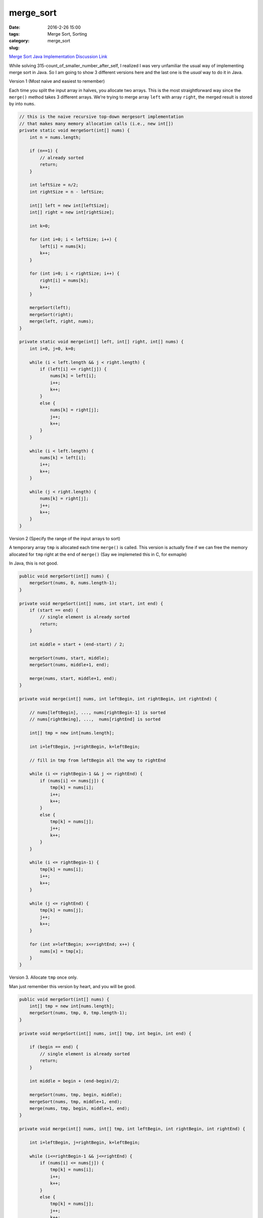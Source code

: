 merge_sort
##########

:date: 2016-2-26 15:00
:tags: Merge Sort, Sorting
:category:
:slug: merge_sort

`Merge Sort Java Implementation Discussion Link
<http://www.mathcs.emory.edu/~cheung/Courses/171/Syllabus/7-Sort/merge-sort4.html>`_

While solving 315-count_of_smaller_number_after_self, I realized I was very unfamiliar the usual way of implementing
merge sort in Java. So I am going to show 3 different versions here and the last one is the *usual* way to
do it in Java.

Version 1 (Most naive and easiest to remember)

Each time you split the input array in halves, you allocate two arrays.
This is the most straightforward way since the ``merge()`` method takes
3 different arrays. We're trying to merge array ``left`` with array ``right``,
the merged result is stored by into ``nums``.

.. code-block:: java

    // this is the naive recursive top-down mergesort implementation
    // that makes many memory allocation calls (i.e., new int[])
    private static void mergeSort(int[] nums) {
        int n = nums.length;

        if (n==1) {
            // already sorted
            return;
        }

        int leftSize = n/2;
        int rightSize = n - leftSize;

        int[] left = new int[leftSize];
        int[] right = new int[rightSize];

        int k=0;

        for (int i=0; i < leftSize; i++) {
            left[i] = nums[k];
            k++;
        }

        for (int i=0; i < rightSize; i++) {
            right[i] = nums[k];
            k++;
        }

        mergeSort(left);
        mergeSort(right);
        merge(left, right, nums);
    }

    private static void merge(int[] left, int[] right, int[] nums) {
        int i=0, j=0, k=0;

        while (i < left.length && j < right.length) {
            if (left[i] <= right[j]) {
                nums[k] = left[i];
                i++;
                k++;
            }
            else {
                nums[k] = right[j];
                j++;
                k++;
            }
        }

        while (i < left.length) {
            nums[k] = left[i];
            i++;
            k++;
        }

        while (j < right.length) {
            nums[k] = right[j];
            j++;
            k++;
        }
    }

Version 2 (Specify the range of the input arrays to sort)

A temporary array ``tmp`` is allocated each time ``merge()`` is called.
This version is actually fine if we can free the memory allocated for
``tmp`` right at the end of ``merge()`` (Say we implemeted this in C, for exmaple)

In Java, this is not good.

.. code-block:: java

    public void mergeSort(int[] nums) {
        mergeSort(nums, 0, nums.length-1);
    }

    private void mergeSort(int[] nums, int start, int end) {
        if (start == end) {
            // single element is already sorted
            return;
        }

        int middle = start + (end-start) / 2;

        mergeSort(nums, start, middle);
        mergeSort(nums, middle+1, end);

        merge(nums, start, middle+1, end);
    }

    private void merge(int[] nums, int leftBegin, int rightBegin, int rightEnd) {

        // nums[leftBegin], ..., nums[rightBegin-1] is sorted
        // nums[rightBeing], ...,  nums[rightEnd] is sorted

        int[] tmp = new int[nums.length];

        int i=leftBegin, j=rightBegin, k=leftBegin;

        // fill in tmp from leftBegin all the way to rightEnd

        while (i <= rightBegin-1 && j <= rightEnd) {
            if (nums[i] <= nums[j]) {
                tmp[k] = nums[i];
                i++;
                k++;
            }
            else {
                tmp[k] = nums[j];
                j++;
                k++;
            }
        }

        while (i <= rightBegin-1) {
            tmp[k] = nums[i];
            i++;
            k++;
        }

        while (j <= rightEnd) {
            tmp[k] = nums[j];
            j++;
            k++;
        }

        for (int x=leftBegin; x<=rightEnd; x++) {
            nums[x] = tmp[x];
        }
    }


Version 3. Allocate ``tmp`` once only.

Man just remember this version by heart, and you will be good.

.. code-block:: java

    public void mergeSort(int[] nums) {
        int[] tmp = new int[nums.length];
        mergeSort(nums, tmp, 0, tmp.length-1);
    }

    private void mergeSort(int[] nums, int[] tmp, int begin, int end) {

        if (begin == end) {
            // single element is already sorted
            return;
        }

        int middle = begin + (end-begin)/2;

        mergeSort(nums, tmp, begin, middle);
        mergeSort(nums, tmp, middle+1, end);
        merge(nums, tmp, begin, middle+1, end);
    }

    private void merge(int[] nums, int[] tmp, int leftBegin, int rightBegin, int rightEnd) {

        int i=leftBegin, j=rightBegin, k=leftBegin;

        while (i<=rightBegin-1 && j<=rightEnd) {
            if (nums[i] <= nums[j]) {
                tmp[k] = nums[i];
                i++;
                k++;
            }
            else {
                tmp[k] = nums[j];
                j++;
                k++;
            }
        }

        while (i<=rightBegin-1) {
            tmp[k] = nums[i];
            i++;
            k++;
        }

        while (j<=rightEnd) {
            tmp[k] = nums[j];
            j++;
            k++;
        }

        for (int z=leftBegin; z<=rightEnd; z++) {
            nums[z] = tmp[z];
        }
    }


